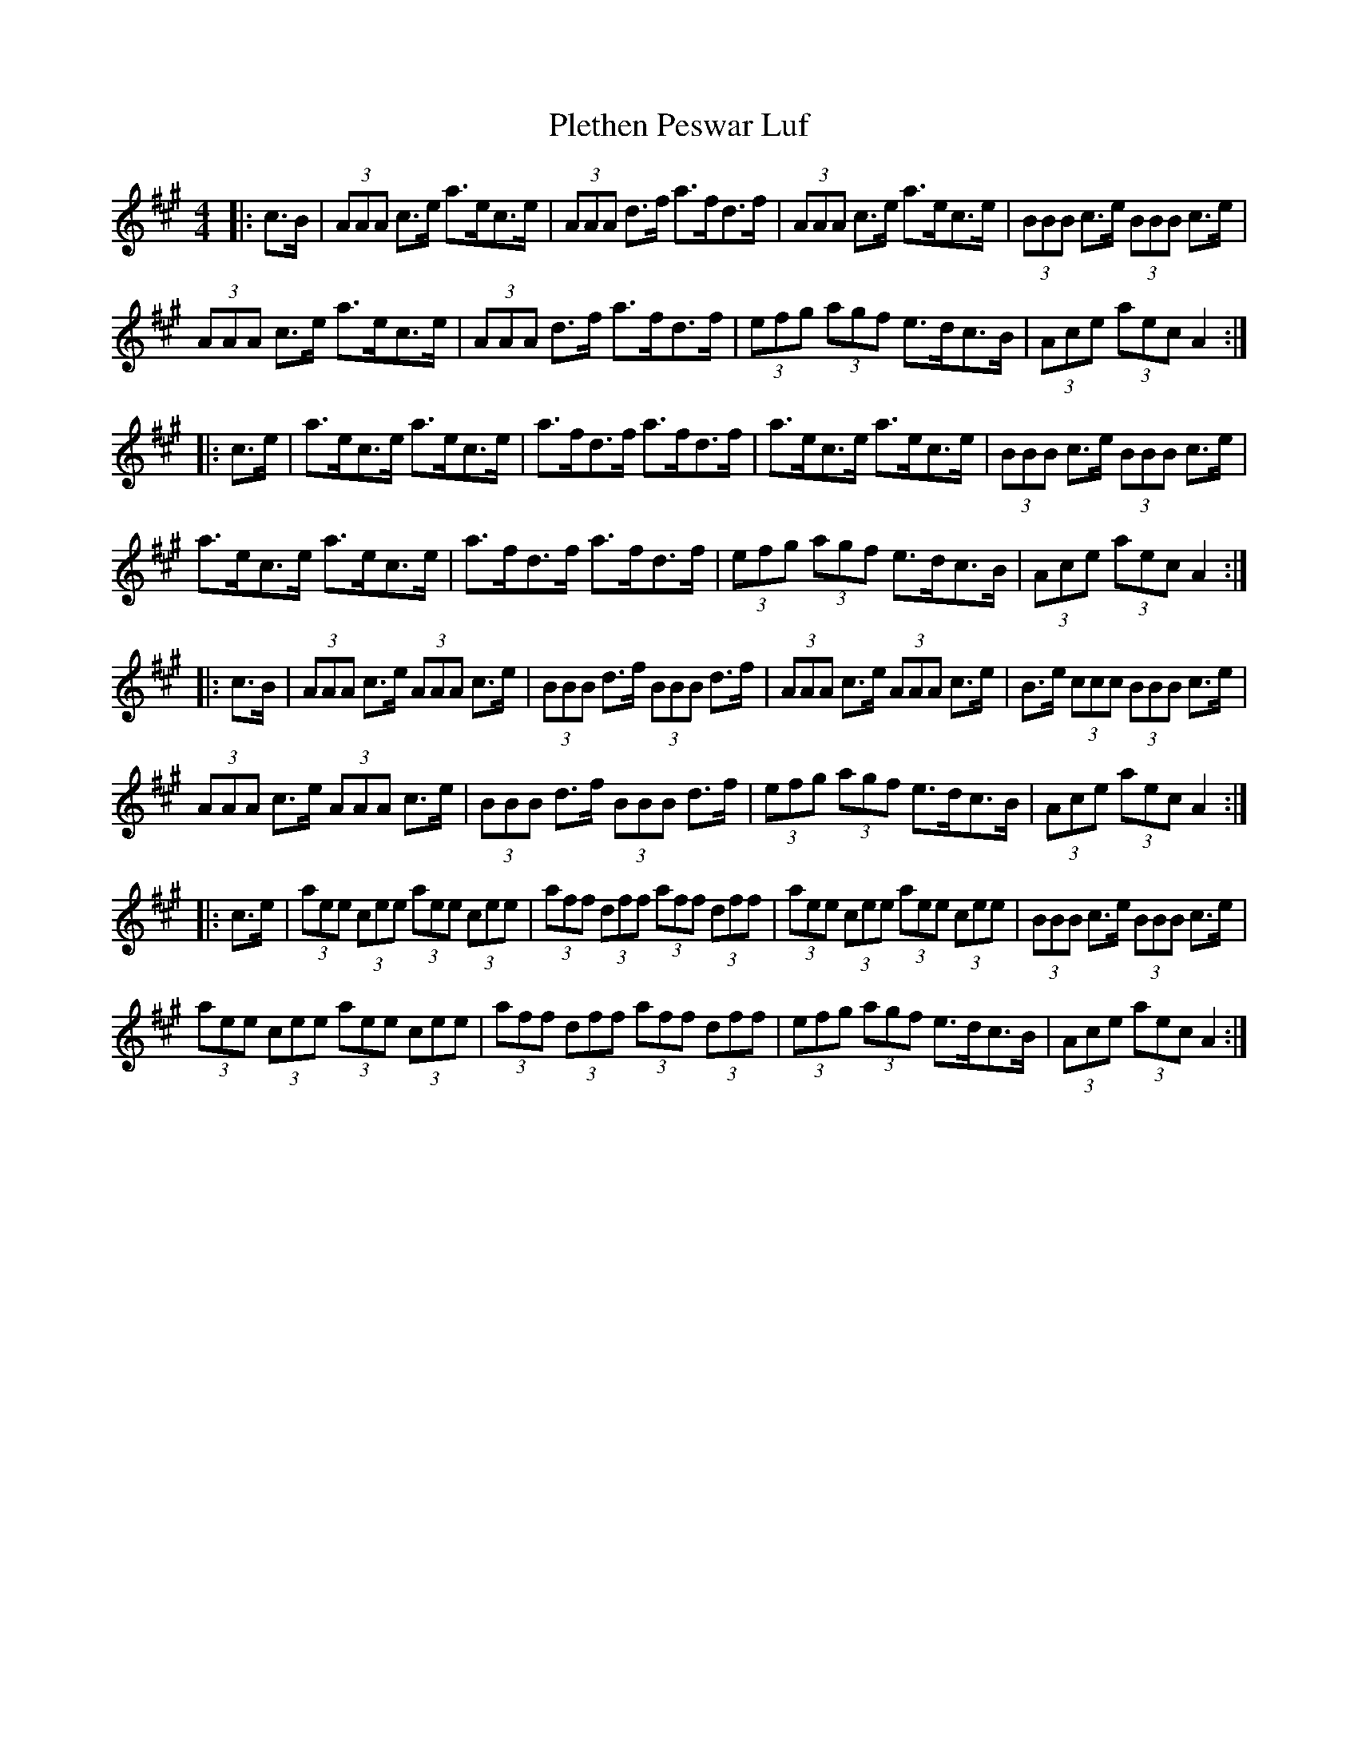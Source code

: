 X: 32643
T: Plethen Peswar Luf
R: hornpipe
M: 4/4
K: Amajor
|:c>B|(3AAA c>e a>ec>e|(3AAA d>f a>fd>f|(3AAA c>e a>ec>e|(3BBB c>e (3BBB c>e|
(3AAA c>e a>ec>e|(3AAA d>f a>fd>f|(3efg (3agf e>dc>B|(3Ace (3aec A2:|
|:c>e|a>ec>e a>ec>e|a>fd>f a>fd>f|a>ec>e a>ec>e|(3BBB c>e (3BBB c>e|
a>ec>e a>ec>e|a>fd>f a>fd>f|(3efg (3agf e>dc>B|(3Ace (3aec A2:|
|:c>B|(3AAA c>e (3AAA c>e|(3BBB d>f (3BBB d>f|(3AAA c>e (3AAA c>e|B>e (3ccc (3BBB c>e|
(3AAA c>e (3AAA c>e|(3BBB d>f (3BBB d>f|(3efg (3agf e>dc>B|(3Ace (3aec A2:|
|:c>e|(3aee (3cee (3aee (3cee|(3aff (3dff (3aff (3dff|(3aee (3cee (3aee (3cee|(3BBB c>e (3BBB c>e|
(3aee (3cee (3aee (3cee|(3aff (3dff (3aff (3dff|(3efg (3agf e>dc>B|(3Ace (3aec A2:|


